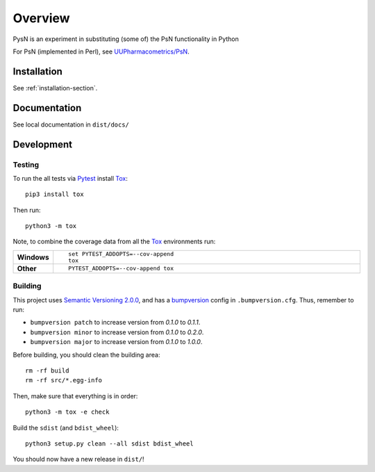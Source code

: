 ========
Overview
========

.. start-summary

PysN is an experiment in substituting (some of) the PsN functionality in Python

.. end-summary

For PsN (implemented in Perl), see `UUPharmacometrics/PsN <https://github.com/UUPharmacometrics/PsN/releases>`_.

Installation
============

See :ref:`installation-section`.

Documentation
=============

See local documentation in ``dist/docs/``

Development
===========

Testing
-------

To run the all tests via Pytest_ install Tox_::

    pip3 install tox

Then run::

    python3 -m tox

Note, to combine the coverage data from all the Tox_ environments run:

.. list-table::
    :widths: 10 90
    :stub-columns: 1

    - - Windows
      - ::

            set PYTEST_ADDOPTS=--cov-append
            tox

    - - Other
      - ::

            PYTEST_ADDOPTS=--cov-append tox

Building
--------

This project uses `Semantic Versioning 2.0.0 <https://semver.org/>`_, and
has a bumpversion_ config in ``.bumpversion.cfg``. Thus, remember to run:

* ``bumpversion patch`` to increase version from `0.1.0` to `0.1.1`.
* ``bumpversion minor`` to increase version from `0.1.0` to `0.2.0`.
* ``bumpversion major`` to increase version from `0.1.0` to `1.0.0`.

Before building, you should clean the building area::

    rm -rf build
    rm -rf src/*.egg-info

Then, make sure that everything is in order::

    python3 -m tox -e check

Build the ``sdist`` (and ``bdist_wheel``)::

    python3 setup.py clean --all sdist bdist_wheel

You should now have a new release in ``dist/``!

.. _Tox: https://tox.readthedocs.io/en/latest/
.. _Sphinx: http://sphinx-doc.org/
.. _Setuptools: https://pypi.python.org/pypi/setuptools
.. _Pytest: http://pytest.org/
.. _isort: https://pypi.python.org/pypi/isort
.. _bumpversion: https://pypi.org/project/bumpversion
